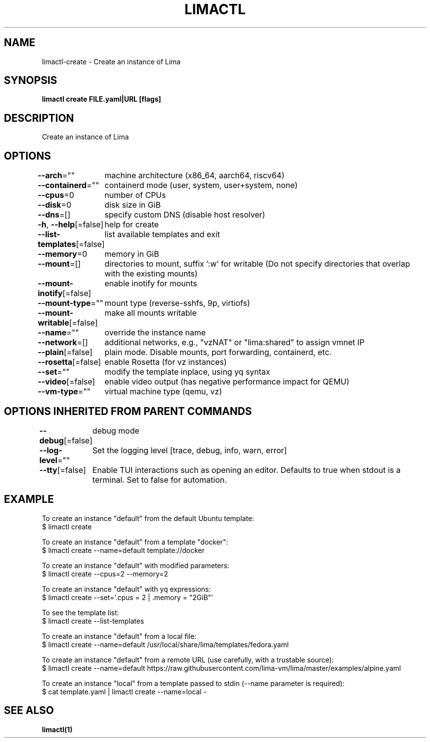 .nh
.TH "LIMACTL" "1" "May 2024" "Auto generated by spf13/cobra" ""

.SH NAME
.PP
limactl-create - Create an instance of Lima


.SH SYNOPSIS
.PP
\fBlimactl create FILE.yaml|URL [flags]\fP


.SH DESCRIPTION
.PP
Create an instance of Lima


.SH OPTIONS
.PP
\fB--arch\fP=""
	machine architecture (x86_64, aarch64, riscv64)

.PP
\fB--containerd\fP=""
	containerd mode (user, system, user+system, none)

.PP
\fB--cpus\fP=0
	number of CPUs

.PP
\fB--disk\fP=0
	disk size in GiB

.PP
\fB--dns\fP=[]
	specify custom DNS (disable host resolver)

.PP
\fB-h\fP, \fB--help\fP[=false]
	help for create

.PP
\fB--list-templates\fP[=false]
	list available templates and exit

.PP
\fB--memory\fP=0
	memory in GiB

.PP
\fB--mount\fP=[]
	directories to mount, suffix ':w' for writable (Do not specify directories that overlap with the existing mounts)

.PP
\fB--mount-inotify\fP[=false]
	enable inotify for mounts

.PP
\fB--mount-type\fP=""
	mount type (reverse-sshfs, 9p, virtiofs)

.PP
\fB--mount-writable\fP[=false]
	make all mounts writable

.PP
\fB--name\fP=""
	override the instance name

.PP
\fB--network\fP=[]
	additional networks, e.g., "vzNAT" or "lima:shared" to assign vmnet IP

.PP
\fB--plain\fP[=false]
	plain mode. Disable mounts, port forwarding, containerd, etc.

.PP
\fB--rosetta\fP[=false]
	enable Rosetta (for vz instances)

.PP
\fB--set\fP=""
	modify the template inplace, using yq syntax

.PP
\fB--video\fP[=false]
	enable video output (has negative performance impact for QEMU)

.PP
\fB--vm-type\fP=""
	virtual machine type (qemu, vz)


.SH OPTIONS INHERITED FROM PARENT COMMANDS
.PP
\fB--debug\fP[=false]
	debug mode

.PP
\fB--log-level\fP=""
	Set the logging level [trace, debug, info, warn, error]

.PP
\fB--tty\fP[=false]
	Enable TUI interactions such as opening an editor. Defaults to true when stdout is a terminal. Set to false for automation.


.SH EXAMPLE
.EX

To create an instance "default" from the default Ubuntu template:
$ limactl create

To create an instance "default" from a template "docker":
$ limactl create --name=default template://docker

To create an instance "default" with modified parameters:
$ limactl create --cpus=2 --memory=2

To create an instance "default" with yq expressions:
$ limactl create --set='.cpus = 2 | .memory = "2GiB"'

To see the template list:
$ limactl create --list-templates

To create an instance "default" from a local file:
$ limactl create --name=default /usr/local/share/lima/templates/fedora.yaml

To create an instance "default" from a remote URL (use carefully, with a trustable source):
$ limactl create --name=default https://raw.githubusercontent.com/lima-vm/lima/master/examples/alpine.yaml

To create an instance "local" from a template passed to stdin (--name parameter is required):
$ cat template.yaml | limactl create --name=local -

.EE


.SH SEE ALSO
.PP
\fBlimactl(1)\fP
